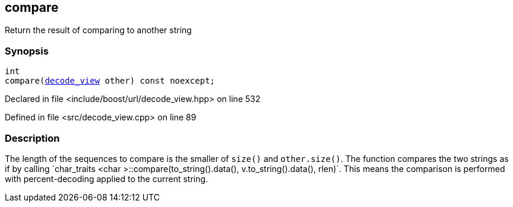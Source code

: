 :relfileprefix: ../../../
[#14320699371DBD96F87E209DE3717FA06806C01A]
== compare

pass:v,q[Return the result of comparing to another string]


=== Synopsis

[source,cpp,subs="verbatim,macros,-callouts"]
----
int
compare(xref:reference/boost/urls/decode_view.adoc[decode_view] other) const noexcept;
----

Declared in file <include/boost/url/decode_view.hpp> on line 532

Defined in file <src/decode_view.cpp> on line 89

=== Description

pass:v,q[The length of the sequences to compare is the smaller of] pass:v,q[`size()` and `other.size()`.]
pass:v,q[The function compares the two strings as if by calling]
pass:v,q[`char_traits]
pass:v,q[<char]
pass:v,q[>::compare(to_string().data(), v.to_string().data(), rlen)`.]
pass:v,q[This means the comparison is performed with]
pass:v,q[percent-decoding applied to the current string.]



